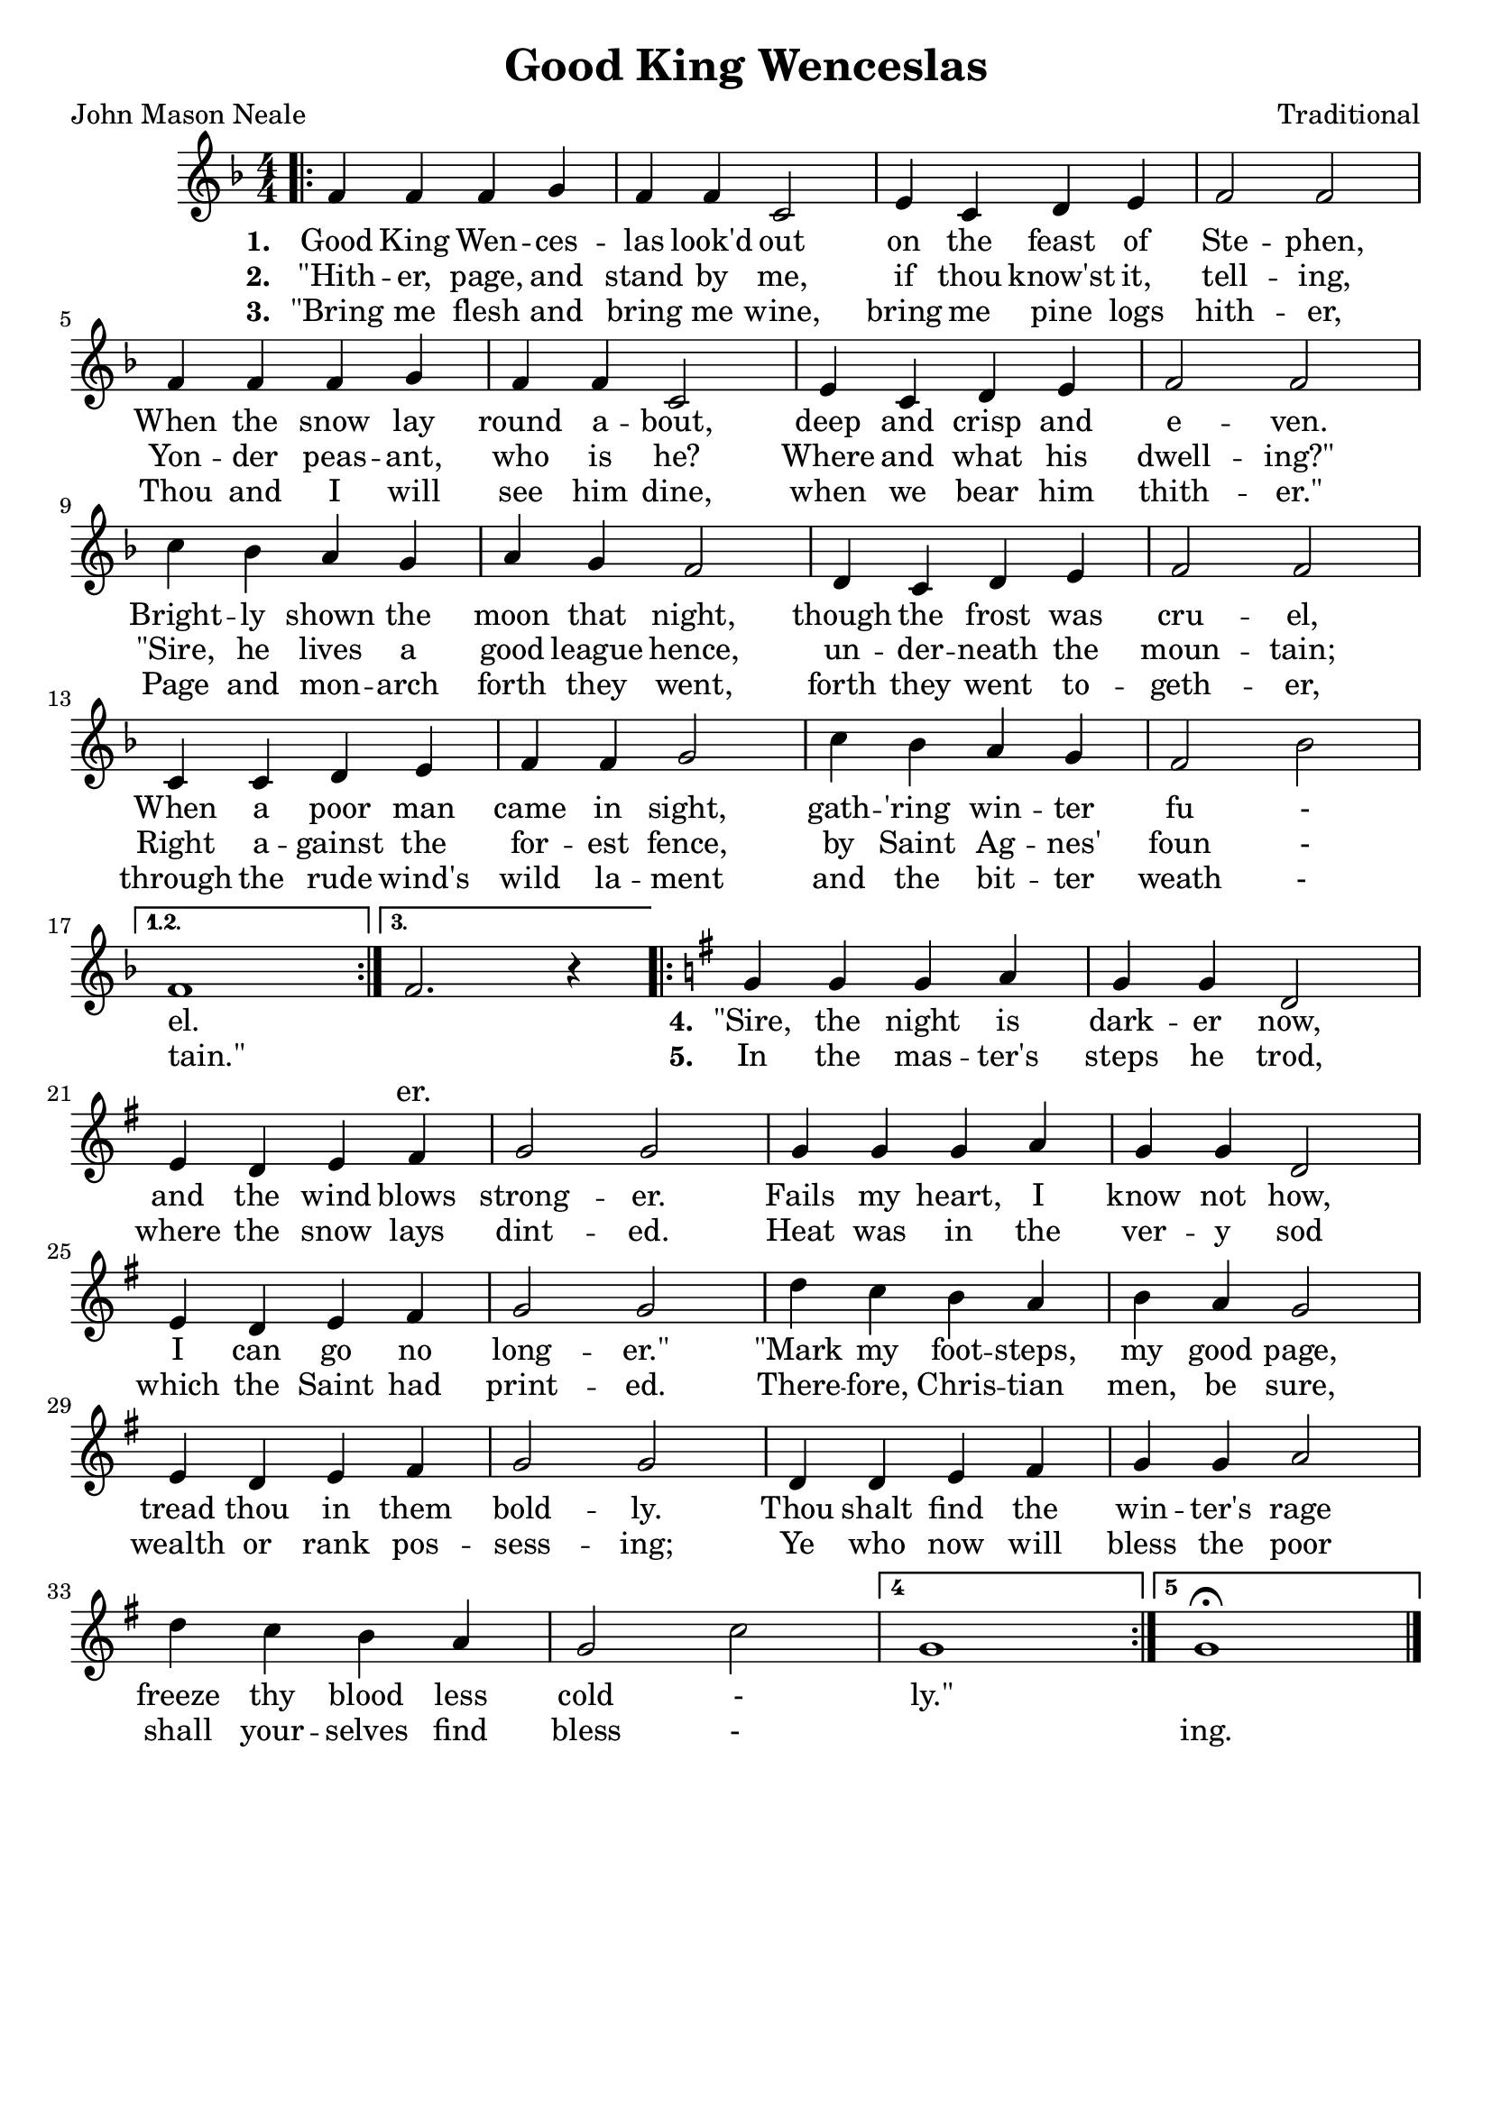 \header{
	title = "Good King Wenceslas"
	poet = "John Mason Neale"
	composer = "Traditional"
	tagline = ""
}

\score{
	<<
		\new Staff {
			\new Voice = "melody" {
				\relative f' {
					\numericTimeSignature
					\time 4/4
					\key f \major
					\bar ".|:"
					\repeat volta 3 {
						f4  f   f g | f f c2 | e4 c   d e | f2  f    | \break
						f4  f   f g | f f c2 | e4 c   d e | f2  f    | \break
						c'4 bes a g | a g f2 | d4 c   d e | f2  f    | \break
						c4  c   d e | f f g2 | c4 bes a g | f2  bes | \break
					}
					\alternative {
						{ |f1| }
						{ |f2. r4 | }
					}
					\key g \major
					\repeat volta 2 {
						                    g4  g g a   | g g d2 | \break
						e4 d e fis | g2 g | g4  g g a   | g g d2 | \break
						e4 d e fis | g2 g | d'4 c b a   | b a g2 | \break
						e4 d e fis | g2 g | d4  d e fis | g g a2 | \break
						d4 c b a   | g2 c |
					}
					\set Score.repeatCommands = #'((volta "4"))
					g1
					\set Score.repeatCommands = #'((volta "5") end-repeat)
					g1\fermata 
					\set Score.repeatCommands = #'((volta #f))
					\bar "|."
				}
			}
		}
		\new Lyrics {
			\lyricsto "melody" {
				\lyricmode {
					\set stanza = "1. "
					Good King Wen -- ces -- las look'd out 
					on the feast of Ste -- phen,
					When the snow lay round a -- bout, 
					deep and crisp and e -- ven.
					Bright -- ly shown the moon that night, 
					though the frost was cru -- el,
					When a poor man came in sight,
					gath -- 'ring win -- ter fu - el.
					
					" "
					
					\set stanza = "4. "
					"\"Sire," the night is dark -- er now,
					and the wind blows strong -- er.
					Fails my heart, I know not how,
					I can go no long -- "er.\"" 
					"\"Mark" my foot -- steps, my good page,
					tread thou in them bold -- ly.
					Thou shalt find the win -- ter's rage 
					freeze thy blood less cold - "ly.\""
				}
			}
		}
		\new Lyrics {
			\lyricsto "melody" {
				\lyricmode {
					\set stanza = "2. "
					"\"Hith" -- er, page, and stand by me,
					if thou know'st it, tell -- ing,
					Yon -- der peas -- ant, who is he?
					Where and what his dwell -- "ing?\""
					"\"Sire," he lives a good league hence,
					un -- der -- neath the moun -- tain;
					Right a -- gainst the for -- est fence,
					by Saint Ag -- nes' foun - "tain.\""
					
					" "
					
					\set stanza = "5. "
					In the mas -- ter's steps he trod,
					where the snow lays dint -- ed.
					Heat was in the ver -- y sod
					which the Saint had print -- ed.
					There -- fore, Chris -- tian men, be sure,
					wealth or rank pos -- sess -- ing;
					Ye who now will bless the poor 
					shall your -- selves find bless - " " ing.
				}
			}
		}
		\new Lyrics {
			\lyricsto "melody" {
				\lyricmode {
					\set stanza = "3. "
					"\"Bring" me flesh and bring me wine,
					bring me pine logs hith -- er,
					Thou and I will see him dine, 
					when we bear him thith -- "er.\""
					Page and mon -- arch forth they went,
					forth they went to -- geth -- er,
					through the rude wind's wild la -- ment
					and the bit -- ter weath - " " er.
				}
			}
		}
	>>
	\layout{}
}